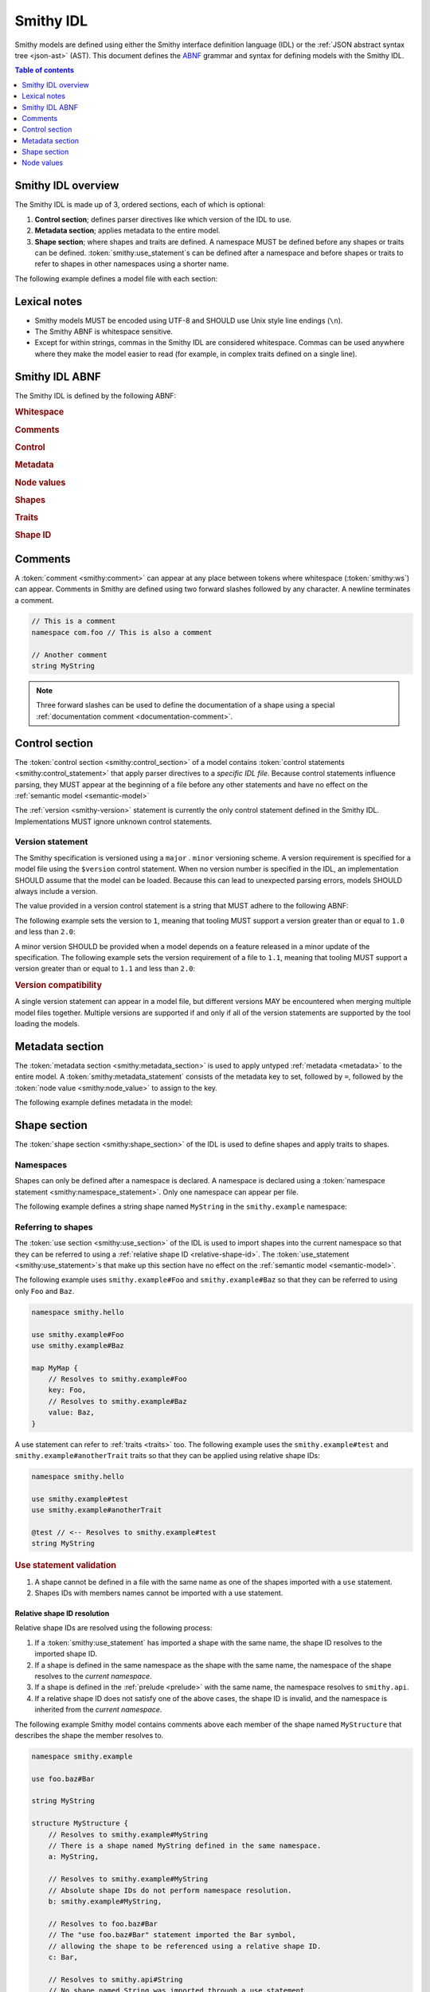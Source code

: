 .. _idl:

==========
Smithy IDL
==========

Smithy models are defined using either the Smithy interface definition language
(IDL) or the :ref:`JSON abstract syntax tree <json-ast>` (AST). This document
defines the ABNF_ grammar and syntax for defining models with the Smithy IDL.

.. contents:: Table of contents
    :depth: 1
    :local:
    :backlinks: none


-------------------
Smithy IDL overview
-------------------

The Smithy IDL is made up of 3, ordered sections, each of which is optional:

1. **Control section**; defines parser directives like which version of the
   IDL to use.
2. **Metadata section**; applies metadata to the entire model.
3. **Shape section**; where shapes and traits are defined. A namespace MUST
   be defined before any shapes or traits can be defined.
   :token:`smithy:use_statement`\s can be defined after a namespace and before shapes
   or traits to refer to shapes in other namespaces using a shorter name.

The following example defines a model file with each section:

.. tabs::

    .. code-tab:: smithy

            // (1) Control section
            $version: "1.0"

            // (2) Metadata section
            metadata foo = "bar"

            // (3) Shape section
            namespace smithy.example

            use smithy.other.namespace#MyString

            structure MyStructure {
                @required
                foo: MyString
            }

    .. code-tab:: json

        {
            "smithy": "1.0",
            "metadata": {
                "foo": "bar"
            },
            "shapes": {
                "smithy.example#MyStructure": {
                    "type": "structure",
                    "members": {
                        "foo": {
                            "target": "smithy.other.namespace#MyString",
                            "traits": {
                                "smithy.api#required": {}
                            }
                        }
                    }
                }
            }
        }


-------------
Lexical notes
-------------

* Smithy models MUST be encoded using UTF-8 and SHOULD use Unix style
  line endings (``\n``).
* The Smithy ABNF is whitespace sensitive.
* Except for within strings, commas in the Smithy IDL are considered
  whitespace. Commas can be used anywhere where they make the model
  easier to read (for example, in complex traits defined on a single line).


.. _smithy-idl-abnf:

---------------
Smithy IDL ABNF
---------------

The Smithy IDL is defined by the following ABNF:

.. productionlist:: smithy
    idl:`ws` `control_section` `metadata_section` `shape_section`

.. rubric:: Whitespace

.. productionlist:: smithy
    ws      :*(`sp` / `newline` / `comment` / ",") ; whitespace
    sp      :*(%x20  / %x09) ; " " and \t
    br      :`sp` (`comment` / `newline`) `sp` ; break
    newline :%x0A / %x0D.0A ; \n and \r\n

.. rubric:: Comments

.. productionlist:: smithy
    comment: `documentation_comment` / `line_comment`
    documentation_comment:"///" *`not_newline` `br`
    line_comment: "//" *`not_newline` `newline`
    not_newline: %x09 / %x20-10FFFF ; Any character except newline

.. rubric:: Control

.. productionlist:: smithy
    control_section   :*(`control_statement`)
    control_statement :"$" `ws` `node_object_key` `ws` ":" `ws` `node_value` `ws`

.. rubric:: Metadata

.. productionlist:: smithy
    metadata_section   :*(`metadata_statement`)
    metadata_statement :"metadata" `ws` `node_object_key` `ws` "=" `ws` `node_value` `ws`

.. rubric:: Node values

.. productionlist:: smithy
    node_value :`node_array`
               :/ `node_object`
               :/ `number`
               :/ `node_keywords`
               :/ `node_string_value`
    node_array           :"[" `ws` *(`node_value` `ws`) "]"
    node_object          :"{" `ws` *(`node_object_kvp` `ws`) "}"
    node_object_kvp      :`node_object_key` `ws` ":" `ws` `node_value`
    node_object_key      :`quoted_text` / `identifier`
    number              :[`minus`] `int` [`frac`] [`exp`]
    decimal_point       :%x2E ; .
    digit1_9            :%x31-39 ; 1-9
    e                   :%x65 / %x45 ; e E
    exp                 :`e` [`minus` / `plus`] 1*DIGIT
    frac                :`decimal_point` 1*DIGIT
    int                 :`zero` / (`digit1_9` *DIGIT)
    minus               :%x2D ; -
    plus                :%x2B ; +
    zero                :%x30 ; 0
    node_keywords: "true" / "false" / "null"
    node_string_value   :`shape_id` / `text_block` / `quoted_text`
    quoted_text         :DQUOTE *`quoted_char` DQUOTE
    quoted_char         :%x20-21        ; space - "!"
                        :/ %x23-5B        ; "#" - "["
                        :/ %x5D-10FFFF    ; "]"+
                        :/ `escaped_char`
                        :/ `preserved_double`
    escaped_char        :`escape` (`escape` / "'" / DQUOTE / "b" / "f" / "n" / "r" / "t" / "/" / `unicode_escape`)
    unicode_escape      :"u" `hex` `hex` `hex` `hex`
    hex                 : DIGIT / %x41-46 / %x61-66
    preserved_double    :`escape` (%x20-21 / %x23-5B / %x5D-10FFFF)
    escape              :%x5C ; backslash
    text_block          :`three_dquotes` `br` *`quoted_char` `three_dquotes`
    three_dquotes       :DQUOTE DQUOTE DQUOTE

.. rubric:: Shapes

.. productionlist:: smithy
    shape_section :[`namespace_statement` [`use_section`] [`shape_statements`]]
    namespace_statement :"namespace" `ws` `namespace` `ws`
    use_section   :*(`use_statement`)
    use_statement :"use" `ws` `absolute_root_shape_id` `ws`
    shape_statements             :*(`shape_statement` / `apply_statement`)
    shape_statement              :`trait_statements` `shape_body` `ws`
    shape_body                   :`simple_shape_statement`
                                 :/ `list_statement`
                                 :/ `set_statement`
                                 :/ `map_statement`
                                 :/ `structure_statement`
                                 :/ `union_statement`
                                 :/ `service_statement`
                                 :/ `operation_statement`
                                 :/ `resource_statement`
    simple_shape_statement :`simple_type_name` `ws` `identifier`
    simple_type_name       :"blob" / "boolean" / "document" / "string"
                           :/ "byte" / "short" / "integer" / "long"
                           :/ "float" / "double" / "bigInteger"
                           :/ "bigDecimal" / "timestamp"
    shape_members          :"{" `ws` *(`shape_member_kvp` `ws`) "}"
    shape_member_kvp       :`trait_statements` `identifier` `ws` ":" `ws` `shape_id`
    inlineable_properties  :"{" *(`inlineable_property` `ws`) `ws` "}"
    inlineable_property    :`node_object_kvp` / `inline_structure`
    inline_structure       :`node_object_key` `ws` ":=" `ws` `inline_structure_value`
    inline_structure_value :`trait_statements` [`mixins` ws] shape_members
    list_statement :"list" `ws` `identifier` `ws` `shape_members`
    set_statement :"set" `ws` `identifier` `ws` `shape_members`
    map_statement :"map" `ws` `identifier` `ws` `shape_members`
    structure_statement     :"structure" `ws` `identifier` `ws` `shape_members`
    union_statement :"union" `ws` `identifier` `ws` `shape_members`
    service_statement :"service" `ws` `identifier` `ws` `node_object`
    operation_statement :"operation" `ws` `identifier` `ws` `inlineable_properties`
    resource_statement :"resource" `ws` `identifier` `ws` `node_object`

.. rubric:: Traits

.. productionlist:: smithy
    trait_statements    : *(`ws` `trait`) `ws`
    trait               :"@" `shape_id` [`trait_body`]
    trait_body          :"(" `ws` `trait_body_value` `ws` ")"
    trait_body_value    :`trait_structure` / `node_value`
    trait_structure     :`trait_structure_kvp` *(`ws` `trait_structure_kvp`)
    trait_structure_kvp :`node_object_key` `ws` ":" `ws` `node_value`
    apply_statement     :`apply_statement_singular` / `apply_statement_block`
    apply_statement_singular: "apply" `ws` `shape_id` `ws` `trait` `ws`
    apply_statement_block: "apply" `ws` `shape_id` `ws` "{" `trait_statements` "}"

.. rubric:: Shape ID

.. seealso::

    Refer to :ref:`shape-id` for the ABNF grammar of shape IDs.


.. _comments:

--------
Comments
--------

A :token:`comment <smithy:comment>` can appear at any place between tokens where
whitespace (:token:`smithy:ws`) can appear. Comments in Smithy are defined using two
forward slashes followed by any character. A newline terminates a comment.

.. code-block:: smithy

    // This is a comment
    namespace com.foo // This is also a comment

    // Another comment
    string MyString

.. note::

    Three forward slashes can be used to define the documentation of a shape
    using a special :ref:`documentation comment <documentation-comment>`.


.. _control-statement:

---------------
Control section
---------------

The :token:`control section <smithy:control_section>` of a model contains
:token:`control statements <smithy:control_statement>` that apply parser directives
to a *specific IDL file*. Because control statements influence parsing, they
MUST appear at the beginning of a file before any other statements and have
no effect on the :ref:`semantic model <semantic-model>`

The :ref:`version <smithy-version>` statement is currently the only control
statement defined in the Smithy IDL. Implementations MUST ignore unknown
control statements.


.. _smithy-version:

Version statement
=================

The Smithy specification is versioned using a ``major`` . ``minor``
versioning scheme. A version requirement is specified for a model file using
the ``$version`` control statement. When no version number is specified in
the IDL, an implementation SHOULD assume that the model can be loaded.
Because this can lead to unexpected parsing errors, models SHOULD always
include a version.

The value provided in a version control statement is a string that MUST
adhere to the following ABNF:

.. productionlist:: smithy
    version_string :1*DIGIT [ "." 1*DIGIT ]

The following example sets the version to ``1``, meaning that tooling MUST
support a version greater than or equal to ``1.0`` and less than ``2.0``:

.. tabs::

    .. code-tab:: smithy

        $version: "1"

    .. code-tab:: json

        {
            "smithy": "1"
        }

A minor version SHOULD be provided when a model depends on a feature released
in a minor update of the specification. The following example sets the
version requirement of a file to ``1.1``, meaning that tooling MUST support a
version greater than or equal to ``1.1`` and less than ``2.0``:

.. tabs::

    .. code-tab:: smithy

        $version: "1.1"

    .. code-tab:: json

        {
            "smithy": "1.1"
        }

.. rubric:: Version compatibility

A single version statement can appear in a model file, but different versions
MAY be encountered when merging multiple model files together. Multiple
versions are supported if and only if all of the version statements are
supported by the tool loading the models.


.. _metadata-section:

----------------
Metadata section
----------------

The :token:`metadata section <smithy:metadata_section>` is used to apply untyped
:ref:`metadata <metadata>` to the entire model. A :token:`smithy:metadata_statement`
consists of the metadata key to set, followed by ``=``, followed by the
:token:`node value <smithy:node_value>` to assign to the key.

The following example defines metadata in the model:

.. tabs::

    .. code-tab:: smithy

        metadata greeting = "hello"
        metadata "stringList" = ["a", "b", "c"]

    .. code-tab:: json

        {
            "smithy": "1.0",
            "metadata": {
                "greeting": "hello",
                "stringList": ["a", "b", "c"]
            }
        }


-------------
Shape section
-------------

The :token:`shape section <smithy:shape_section>` of the IDL is used to define
shapes and apply traits to shapes.


.. _namespaces:

Namespaces
==========

Shapes can only be defined after a namespace is declared. A namespace is
declared using a :token:`namespace statement <smithy:namespace_statement>`. Only
one namespace can appear per file.

The following example defines a string shape named ``MyString`` in the
``smithy.example`` namespace:

.. tabs::

    .. code-tab:: smithy

        namespace smithy.example

        string MyString

    .. code-tab:: json

        {
            "smithy": "1.0",
            "shapes": {
                "smithy.example#MyString": {
                    "type": "string"
                }
            }
        }


.. _use-statement:

Referring to shapes
===================

The :token:`use section <smithy:use_section>` of the IDL is used to import shapes
into the current namespace so that they can be referred to using a
:ref:`relative shape ID <relative-shape-id>`. The :token:`use_statement <smithy:use_statement>`\s
that make up this section have no effect on the :ref:`semantic model <semantic-model>`.

The following example uses ``smithy.example#Foo`` and ``smithy.example#Baz``
so that they can be referred to using only ``Foo`` and ``Baz``.

.. code-block:: smithy

    namespace smithy.hello

    use smithy.example#Foo
    use smithy.example#Baz

    map MyMap {
        // Resolves to smithy.example#Foo
        key: Foo,
        // Resolves to smithy.example#Baz
        value: Baz,
    }

A use statement can refer to :ref:`traits <traits>` too. The following example
uses the ``smithy.example#test`` and ``smithy.example#anotherTrait``
traits so that they can be applied using relative shape IDs:

.. code-block:: smithy

    namespace smithy.hello

    use smithy.example#test
    use smithy.example#anotherTrait

    @test // <-- Resolves to smithy.example#test
    string MyString

.. rubric:: Use statement validation

#. A shape cannot be defined in a file with the same name as one of the
   shapes imported with a ``use`` statement.
#. Shapes IDs with members names cannot be imported with a use statement.


.. _relative-shape-id:

Relative shape ID resolution
----------------------------

Relative shape IDs are resolved using the following process:

#. If a :token:`smithy:use_statement` has imported a shape with the same name,
   the shape ID resolves to the imported shape ID.
#. If a shape is defined in the same namespace as the shape with the same name,
   the namespace of the shape resolves to the *current namespace*.
#. If a shape is defined in the :ref:`prelude <prelude>` with the same name,
   the namespace resolves to ``smithy.api``.
#. If a relative shape ID does not satisfy one of the above cases, the shape
   ID is invalid, and the namespace is inherited from the *current namespace*.

The following example Smithy model contains comments above each member of
the shape named ``MyStructure`` that describes the shape the member resolves
to.

.. code-block:: smithy

    namespace smithy.example

    use foo.baz#Bar

    string MyString

    structure MyStructure {
        // Resolves to smithy.example#MyString
        // There is a shape named MyString defined in the same namespace.
        a: MyString,

        // Resolves to smithy.example#MyString
        // Absolute shape IDs do not perform namespace resolution.
        b: smithy.example#MyString,

        // Resolves to foo.baz#Bar
        // The "use foo.baz#Bar" statement imported the Bar symbol,
        // allowing the shape to be referenced using a relative shape ID.
        c: Bar,

        // Resolves to smithy.api#String
        // No shape named String was imported through a use statement
        // the smithy.example namespace does not contain a shape named
        // String, and the prelude model contains a shape named String.
        d: String,

        // Resolves to smithy.example#MyBoolean.
        // There is a shape named MyBoolean defined in the same namespace.
        // Forward references are supported both within the same file and
        // across multiple files.
        e: MyBoolean,

        // Resolves to smithy.example#InvalidShape. A shape by this name has
        // not been imported through a use statement, a shape by this name
        // does not exist in the current namespace, and a shape by this name
        // does not exist in the prelude model.
        f: InvalidShape,
    }

    boolean MyBoolean


.. _syntactic-shape-ids:

Syntactic shape IDs
-------------------

Unquoted string values that are not object keys in the Smithy IDL are
considered lexical shape IDs and are resolved to absolute shape IDs using the
process defined in :ref:`relative-shape-id`.

The following model defines a list that references a string shape defined
in another namespace.

.. code-block:: smithy

    namespace smithy.example

    use smithy.other#MyString

    list MyList {
        member: MyString
    }

The above model is equivalent to the following JSON AST model:

.. code-block:: json

    {
        "smithy": "1.0",
        "shapes": {
            "smithy.example#MyList": {
                "type": "list",
                "members": {
                    "target": "smithy.other#MyString"
                }
            }
        }
    }

.. rubric:: Use quotes for literal strings

Values that are not meant to be shape IDs MUST be quoted. The following
model is syntactically valid but semantically incorrect because
it resolves the value of the :ref:`error-trait` to the shape ID
``"smithy.example#client"`` rather than using the string literal value of
``"client"``:

.. code-block:: smithy

    namespace smithy.example

    @error(client) // <-- This MUST be "client"
    structure Error

    string client

The above example is equivalent to the following incorrect JSON AST:

.. code-block:: json

    {
        "smithy": "1.0",
        "shapes": {
            "smithy.example#Error": {
                "type": "structure",
                "traits": {
                    "smithy.api#error": "smithy.example#client"
                }
            },
            "smithy.example#client": {
                "type": "string"
            }
        }
    }

.. rubric:: Object keys

Object keys are not treated as shape IDs. The following example defines a
:ref:`metadata <metadata-section>` object, and when loaded into the
:ref:`semantic model <semantic-model>`, the object key ``String`` remains
the same literal string value of ``String`` while the value is treated as
a shape ID and resolves to the string literal ``"smithy.api#String"``.

.. code-block:: smithy

    metadata foo = {
        String: String,
    }

The above example is equivalent to the following JSON AST:

.. code-block:: json

    {
        "smithy": "1.0",
        "metadata": {
            "String": "smithy.api#String"
        }
    }

.. rubric:: Semantic model

Syntactic shape IDs are syntactic sugar for defining fully-qualified
shape IDs inside of strings, and this difference is inconsequential in the
:ref:`semantic model <semantic-model>`. A syntactic shape ID SHOULD be
resolved to a string that contains a fully-qualified shape ID when parsing
the model.

.. rubric:: Validation

When a syntactic shape ID is found that does not target an actual shape in
the fully loaded semantic model, an implementation SHOULD emit a DANGER
:ref:`validation event <validation>` with an ID of `SyntacticShapeIdTarget`.
This validation brings attention to the broken reference and helps to ensure
that modelers do not unintentionally use a syntactic shape ID when they should
have used a string. A DANGER severity is used so that the validation can be
:ref:`suppressed <suppression-definition>` in the rare cases that the broken
reference can be ignored.


Defining shapes
===============

Shapes are defined using a :token:`smithy:shape_statement`.


.. _idl-simple:

Simple shapes
-------------

:ref:`Simple shapes <simple-types>` are defined using a
:token:`smithy:simple_shape_statement`.

The following example defines a ``string`` shape:

.. tabs::

    .. code-tab:: smithy

        namespace smithy.example

        string MyString

    .. code-tab:: json

        {
            "smithy": "1.0",
            "shapes": {
                "smithy.example#String": {
                    "type": "string"
                }
            }
        }

The following example defines an ``integer`` shape with a :ref:`range-trait`:

.. tabs::

    .. code-tab:: smithy

        namespace smithy.example

        @range(min: 0, max: 1000)
        integer MaxResults

    .. code-tab:: json

        {
            "smithy": "1.0",
            "shapes": {
                "smithy.example#MaxResults": {
                    "type": "integer",
                    "traits": {
                        "smithy.api#range": {
                            "min": 0,
                            "max": 100
                        }
                    }
                }
            }
        }


.. _idl-list:

List shapes
-----------

A :ref:`list <list>` shape is defined using a :token:`smithy:list_statement`.

The following example defines a list with a string member from the
:ref:`prelude <prelude>`:

.. tabs::

    .. code-tab:: smithy

        namespace smithy.example

        list MyList {
            member: String
        }

    .. code-tab:: json

        {
            "smithy": "1.0",
            "shapes": {
                "smithy.example#MyList": {
                    "type": "list",
                    "member": {
                        "target": "smithy.api#String"
                    }
                }
            }
        }

Traits can be applied to the list shape and its member:

.. tabs::

    .. code-tab:: smithy

        namespace smithy.example

        @length(min: 3, max: 10)
        list MyList {
            @length(min: 1, max: 100)
            member: String
        }

    .. code-tab:: json

        {
            "smithy": "1.0",
            "shapes": {
                "smithy.example#MyList": {
                    "type": "list",
                    "member": {
                        "target": "smithy.api#String",
                        "traits": {
                            "smithy.api#length": {
                                "min": 1,
                                "max": 100
                            }
                        }
                    },
                    "traits": {
                        "smithy.api#length": {
                            "min": 3,
                            "max": 10
                        }
                    }
                }
            }
        }


.. _idl-set:

Set shapes
----------

A :ref:`set <set>` set shape is defined using a :token:`smithy:set_statement`.

The following example defines a set of strings:

.. tabs::

    .. code-tab:: smithy

        namespace smithy.example

        set StringSet {
            member: String
        }

    .. code-tab:: json

        {
            "smithy": "1.0",
            "shapes": {
                "smithy.example#StringSet": {
                    "type": "set",
                    "member": {
                        "target": "smithy.api#String"
                    }
                }
            }
        }

Traits can be applied to the set shape and its members:

.. tabs::

    .. code-tab:: smithy

        namespace smithy.example

        @deprecated
        set StringSet {
            @pattern("\\w+")
            member: String
        }

    .. code-tab:: json

        {
            "smithy": "1.0",
            "shapes": {
                "smithy.example#StringSet": {
                    "type": "set",
                    "member": {
                        "target": "smithy.api#String",
                        "traits": {
                            "smithy.api#pattern": "\\w+"
                        }
                    },
                    "traits": {
                        "smithy.api#deprecated": {}
                    }
                }
            }
        }


.. _idl-map:

Map shapes
----------

A :ref:`map <map>` shape is defined using a :token:`smithy:map_statement`.

The following example defines a map of strings to integers:

.. tabs::

    .. code-tab:: smithy

        namespace smithy.example

        map IntegerMap {
            key: String,
            value: Integer
        }

    .. code-tab:: json

        {
            "smithy": "1.0",
            "shapes": {
                "type": "map",
                "smithy.example#IntegerMap": {
                    "key": {
                        "target": "smithy.api#String"
                    },
                    "value": {
                        "target": "smithy.api#String"
                    }
                }
            }
        }

Traits can be applied to the map shape and its members:

.. tabs::

    .. code-tab:: smithy

        namespace smithy.example

        @length(min: 0, max: 100)
        map IntegerMap {
            @length(min: 1, max: 10)
            key: String,

            @range(min: 1, max: 1000)
            value: Integer
        }

    .. code-tab:: json

        {
            "smithy": "1.0",
            "shapes": {
                "smithy.example#IntegerMap": {
                    "type": "map",
                    "key": {
                        "target": "smithy.api#String",
                        "traits": {
                            "smithy.api#length": {
                                "min": 1,
                                "max": 10
                            }
                        }
                    },
                    "value": {
                        "target": "smithy.api#Integer",
                        "traits": {
                            "smithy.api#range": {
                                "min": 1,
                                "max": 1000
                            }
                        }
                    },
                    "traits": {
                        "smithy.api#length": {
                            "min": 0,
                            "max": 100
                        }
                    }
                }
            }
        }


.. _idl-structure:

Structure shapes
----------------

A :ref:`structure <structure>` shape is defined using a
:token:`smithy:structure_statement`.

The following example defines a structure with two members:

.. tabs::

    .. code-tab:: smithy

        namespace smithy.example

        structure MyStructure {
            foo: String,
            baz: Integer,
        }

    .. code-tab:: json

        {
            "smithy": "1.0",
            "shapes": {
                "smithy.example#MyStructure": {
                    "type": "structure",
                    "members": {
                        "foo": {
                            "target": "smithy.api#String"
                        },
                        "baz": {
                            "target": "smithy.api#Integer"
                        }
                    }
                }
            }
        }

Traits can be applied to structure members:

.. tabs::

    .. code-tab:: smithy

        namespace smithy.example

        /// This is MyStructure.
        structure MyStructure {
            /// This is documentation for `foo`.
            @required
            foo: String,

            /// This is documentation for `baz`.
            @deprecated
            baz: Integer,
        }

    .. code-tab:: json

        {
            "smithy": "1.0",
            "shapes": {
                "smithy.example#MyStructure": {
                    "type": "structure",
                    "members": {
                        "foo": {
                            "target": "smithy.api#String",
                            "traits": {
                                "smithy.api#documentation": "This is documentation for `foo`.",
                                "smithy.api#required": {}
                            }
                        },
                        "baz": {
                            "target": "smithy.api#Integer",
                            "traits": {
                                "smithy.api#documentation": "This is documentation for `baz`.",
                                "smithy.api#deprecated": {}
                            }
                        }
                    },
                    "traits": {
                        "smithy.api#documentation": "This is MyStructure."
                    }
                }
            }
        }


.. _idl-union:

Union shapes
------------

A :ref:`union <union>` shape is defined using a :token:`smithy:union_statement`.

The following example defines a union shape with several members:

.. tabs::

    .. code-tab:: smithy

        namespace smithy.example

        union MyUnion {
            i32: Integer,

            @length(min: 1, max: 100)
            string: String,

            time: Timestamp,
        }

    .. code-tab:: json

        {
            "smithy": "1.0",
            "shapes": {
                "smithy.example#MyUnion": {
                    "type": "union",
                    "members": {
                        "i32": {
                            "target": "smithy.api#Integer"
                        },
                        "string": {
                            "target": "smithy.api#String",
                            "smithy.api#length": {
                                "min": 1,
                                "max": 100
                            }
                        },
                        "time": {
                            "target": "smithy.api#Timestamp"
                        }
                    }
                }
            }
        }


.. _idl-service:

Service shape
-------------

A service shape is defined using a :token:`smithy:service_statement` and the provided
:token:`smithy:node_object` supports the same properties defined in the
:ref:`service specification <service>`.

The following example defines a service named ``ModelRepository`` that binds
a resource named ``Model`` and an operation named ``PingService``:

.. tabs::

    .. code-tab:: smithy

        namespace smithy.example

        service ModelRepository {
            version: "2020-07-13",
            resources: [Model],
            operations: [PingService]
        }

    .. code-tab:: json

        {
            "smithy": "1.0",
            "shapes": {
                "smithy.example#ModelRepository": {
                    "type": "service",
                    "resources": [
                        {
                            "target": "smithy.example#Model"
                        }
                    ],
                    "operations": [
                        {
                            "target": "smithy.example#PingService"
                        }
                    ]
                }
            }
        }


.. _idl-operation:

Operation shape
---------------

An operation shape is defined using an :token:`smithy:operation_statement` and the
provided :token:`smithy:inlineable_properties` supports the same properties defined
in the :ref:`operation specification <operation>`.

The following example defines an operation shape that accepts an input
structure named ``Input``, returns an output structure named ``Output``, and
can potentially return the ``Unavailable`` or ``BadRequest``
:ref:`error structures <error-trait>`.

.. tabs::

    .. code-tab:: smithy

        namespace smithy.example

        operation PingService {
            input: Input,
            output: Output,
            errors: [Unavailable, BadRequest]
        }

    .. code-tab:: json

        {
            "smithy": "1.0",
            "shapes": {
                "smithy.example#PingService": {
                    "type": "operation",
                    "input": {
                        "target": "smithy.example#Input"
                    },
                    "output": {
                        "target": "smithy.example#Output"
                    },
                    "errors": [
                        {
                            "target": "smithy.example#Unavailable"
                        },
                        {
                            "target": "smithy.example#BadRequest"
                        }
                    ]
                }
            }
        }


.. _idl-inline-input-output:

Inline input / output shapes
++++++++++++++++++++++++++++

In addition to targeting an existing shape id when defining an operation's
input or output property, an inline structure definition may also be used.

A structure defined this way automatically has the :ref:`input-trait` for
inputs and the :ref:`output-trait` for outputs.

A structure defined this way is given an a generated shape name. For inputs,
the generated name will be the name of the operation shape with the suffix
``Input`` added. For outputs, the generated name will be the name of the
operation shape with the ``Output`` suffix added.

For example, the following model:

.. code-block:: smithy

    operation GetUser {
        // The shape name generated will be GetUserInput
        input := {
            userId: String
        }

        // The shape name generated will be GetUserOutput
        output := {
            username: String
            userId: String
        }
    }

Is equivalent to:

.. code-block:: smithy

    operation GetUser {
        input: GetUserInput
        output: GetUserOutput
    }

    @input
    structure GetUserInput {
        userId: String
    }

    @output
    structure GetUserOutput {
        username: String
        userId: String
    }

Traits and mixins can be applied:

.. code-block:: smithy

    @mixin
    structure BaseUser {
        userId: String
    }

    operation GetUser {
        input := @references([{resource: User}]) {
            userId: String
        }

        output := with [BaseUser] {
            username: String
        }
    }

    operation PutUser {
        input :=
            @references([{resource: User}])
            with [BaseUser] {}
    }

The suffixes for the generated names can be customized using the
``operationInputSuffix`` and ``operationOutputSuffix`` control statements.

.. code-block:: smithy

    $version: "2.0"
    $operationInputSuffix: "Request"
    $operationInputSuffix: "Response"

    namespace smithy.example

    operation GetUser {
        // The shape name generated will be GetUserRequest
        input := {
            userId: String
        }

        // The shape name generated will be GetUserResponse
        output := {
            username: String
            userId: String
        }
    }


.. _idl-resource:

Resource shape
--------------

A resource shape is defined using a :token:`smithy:resource_statement` and the
provided :token:`smithy:node_object` supports the same properties defined in the
:ref:`resource specification <resource>`.

The following example defines a resource shape that has a single identifier,
and defines a :ref:`read <read-lifecycle>` operation:

.. tabs::

    .. code-tab:: smithy

        namespace smithy.example

        resource Model {
            identifiers: {
                modelId: String,
            },
            read: GetModel,
        }

    .. code-tab:: json

        {
            "smithy": "1.0",
            "shapes": {
                "smithy.example#Model": {
                    "type": "resource",
                    "identifiers": {
                        "modelId": {
                            "target": "smithy.api#String"
                        }
                    },
                    "read": {
                        "target": "smithy.example#GetModel"
                    }
                }
            }
        }


.. _documentation-comment:

Documentation comment
=====================

:token:`Documentation comments <smithy:documentation_comment>` are a
special kind of :token:`smithy:comment` that provide
:ref:`documentation <documentation-trait>` for shapes. A documentation
comment is formed when three forward slashes (``"///"``) appear as the
first non-whitespace characters on a line.

Documentation comments are defined using CommonMark_. The text after the
forward slashes is considered the contents of the line. If the text starts
with a space (" "), the leading space is removed from the content.
Successive documentation comments are combined together using a newline
("\\n") to form the documentation of a shape.

The following Smithy IDL example,

.. code-block:: smithy

    namespace smithy.example

    /// This is documentation about a shape.
    ///
    /// - This is a list
    /// - More of the list.
    string MyString

    /// This is documentation about a trait shape.
    ///   More docs here.
    @trait
    structure myTrait {}

is equivalent to the following JSON AST model:

.. code-block:: json

    {
        "smithy": "1.0",
        "shapes": {
            "smithy.example#MyString": {
                "type": "string",
                "traits": {
                    "smithy.api#documentation": "This is documentation about a shape.\n\n- This is a list\n- More of the list."
                }
            },
            "smithy.example#myTrait": {
                "type": "structure",
                "traits": {
                    "smithy.api#trait": {},
                    "smithy.api#documentation": "This is documentation about a trait shapes.\n  More docs here."
                }
            }
        }
    }

.. rubric:: Placement

Documentation comments are only treated as shape documentation when the
comment appears immediately before a shape, and documentation comments MUST
appear **before** any :ref:`traits <traits>` applied to the shape in order
for the documentation to be applied to a shape.

The following example applies a documentation trait to the shape because the
documentation comment comes before the traits applied to a shape:

.. code-block:: smithy

    /// A deprecated string.
    @deprecated
    string MyString

Documentation comments can also be applied to members of a shape.

.. code-block:: smithy

    /// Documentation about the structure.
    structure Example {
        /// Documentation about the member.
        @required
        foo: String,
    }

.. rubric:: Semantic model

Documentation comments are syntactic sugar equivalent to applying the
:ref:`documentation-trait`, and this difference is inconsequential
in the :ref:`semantic model <semantic-model>`.


.. _idl-applying-traits:

Applying traits
===============

Trait values immediately preceding a shape definition are applied to the
shape. The shape ID of a trait is *resolved* against :token:`smithy:use_statement`\s
and the current namespace in exactly the same way as
:ref:`other shape IDs <relative-shape-id>`.

The following example applies the :ref:`length-trait` and
:ref:`documentation-trait` to ``MyString``:

.. tabs::

    .. code-tab:: smithy

        namespace smithy.example

        @length(min: 1, max: 100)
        @documentation("Contains a string")
        string MyString

    .. code-tab:: json

        {
            "smithy": "1.0",
            "shapes": {
                "smithy.example#MyString": {
                    "type": "string",
                    "traits": {
                        "smithy.api#documentation": "Contains a string",
                        "smithy.api#length": {
                            "min": 1,
                            "max": 100
                        }
                    }
                }
            }
        }


.. _trait-values:

Trait values
------------

The value that can be provided for a trait depends on its type. A value for a
trait is defined by enclosing the value in parenthesis. Trait values can only
appear immediately before a shape.

The following example applies various traits to a structure shape and its
members.

.. code-block:: smithy

    @documentation("An animal in the animal kingdom")
    structure Animal {
        @required
        name: smithy.api#String,

        @length(min: 0)
        @tags(["private-beta"])
        age: smithy.api#Integer,
    }


Structure, map, and union trait values
--------------------------------------

Traits that are a ``structure``, ``union``, or ``map`` are defined using
a special syntax that places key-value pairs inside of the trait
parenthesis. Wrapping braces, "{" and "}", are not permitted.

.. code-block:: smithy

    @structuredTrait(foo: "bar", baz: "bam")

Nested structure, map, and union values are defined using
:ref:`node value <node-values>` productions:

.. code-block:: smithy

    @structuredTrait(
        foo: {
            bar: "baz",
            qux: "true",
        }
    )

Omitting a value is allowed on ``list``, ``set``, ``map``, and ``structure``
traits if the shapes have no ``length`` constraints or ``required`` members.
The following applications of the ``foo`` trait are equivalent:

.. tabs::

    .. code-tab:: smithy

        namespace smithy.example

        @trait
        structure foo {}

        @foo
        string MyString1

        @foo()
        string MyString2

    .. code-tab:: json

        {
            "smithy": "1.0",
            "shapes": {
                "smithy.example#foo": {
                    "type": "structure",
                    "traits": {
                        "smithy.api#trait": {}
                    }
                },
                "smithy.example#MyString1": {
                    "type": "string",
                    "traits": {
                        "smithy.api#foo": {}
                    }
                },
                "smithy.example#MyString2": {
                    "type": "string",
                    "traits": {
                        "smithy.api#foo": {}
                    }
                }
            }
        }


List and set trait values
-------------------------

Traits that are a ``list`` or ``set`` shape are defined inside
of brackets (``[``) and (``]``) using a :token:`smithy:node_array` production.

.. code-block:: smithy

    @tags(["a", "b"])


Other trait values
------------------

All other trait values MUST adhere to the JSON type mappings defined
in :ref:`trait-node-values`.

The following example defines a string trait value:

.. code-block:: smithy

    @documentation("Hello")


.. _apply-statement:

Apply statement
---------------

Traits can be applied to shapes outside of a shape's definition using an
:token:`smithy:apply_statement`.

The following example applies the :ref:`documentation-trait` to the
``smithy.example#MyString`` shape:

.. tabs::

    .. code-tab:: smithy

        $version: "1.1"
        namespace smithy.example

        apply MyString @documentation("This is my string!")

    .. code-tab:: json

        {
            "smithy": "1.1",
            "shapes": {
                "smithy.example#MyString": {
                    "type": "apply",
                    "traits": {
                        "smithy.api#documentation": "This is my string!"
                    }
                }
            }
        }

Multiple traits can be applied to the same shape using a block apply
statement. The following example applies the :ref:`documentation-trait`
and :ref:`length-trait` to the ``smithy.example#MyString`` shape:

.. tabs::

    .. code-tab:: smithy

        $version: "1.1"
        namespace smithy.example

        apply MyString {
            @documentation("This is my string!")
            @length(min: 1, max: 10)
        }

    .. code-tab:: json

        {
            "smithy": "1.1",
            "shapes": {
                "smithy.example#MyString": {
                    "type": "apply",
                    "traits": {
                        "smithy.api#documentation": "This is my string!",
                        "smithy.api#length": {
                            "min": 1,
                            "max": 10
                        }
                    }
                }
            }
        }

Traits can be applied to members too:

.. code-block:: smithy

    $version: "1.1"
    namespace smithy.example

    apply MyStructure$foo @documentation("Structure member documentation")
    apply MyUnion$foo @documentation("Union member documentation")
    apply MyList$member @documentation("List member documentation")
    apply MySet$member @documentation("Set member documentation")
    apply MyMap$key @documentation("Map key documentation")
    apply MyMap$value @documentation("Map key documentation")

.. seealso::

    Refer to :ref:`trait conflict resolution <trait-conflict-resolution>`
    for information on how trait conflicts are resolved.

.. note::

    In the semantic model, applying traits outside of a shape definition is
    treated exactly the same as applying the trait inside of a shape
    definition.


.. _node-values:

-----------
Node values
-----------

*Node values* are analogous to JSON values. Node values are used to define
:ref:`metadata <metadata>` and :ref:`trait values <traits>`. Smithy's
node values have many advantages over JSON: comments, unquoted keys, unquoted
strings, text blocks, and trailing commas.

The following example defines a complex object metadata entry using a
node value:

.. code-block:: smithy

    metadata foo = {
        hello: 123,
        "foo": "456",
        testing: """
            Hello!
            """,
        an_array: [10.5],
        nested-object: {
            hello-there$: true
        }, // <-- Trailing comma
    }

.. rubric:: Array node

An array node is defined like a JSON array. A :token:`smithy:node_array` contains
zero or more heterogeneous :token:`smithy:node_value`\s. A trailing comma is allowed
in a ``node_array``.

The following examples define arrays with zero, one, and two values:

* ``[]``
* ``[true]``
* ``[1, "hello",]``

.. rubric:: Object node

An object node is defined like a JSON object. A :token:`smithy:node_object` contains
zero or more key value pairs of strings (a :token:`smithy:node_object_key`) that map
to heterogeneous :token:`smithy:node_value`\s. A trailing comma is allowed
in a ``node_object``.

The following examples define objects with zero, one, and two key value pairs:

* ``{}``
* ``{foo: true}``
* ``{foo: "hello", "bar": [1, 2, {}]}``

.. rubric:: Number node

A node :token:`smithy:number` contains numeric data. It is defined like a JSON
number. The following examples define several ``number`` values:

* ``0``
* ``0.0``
* ``1234``
* ``-1234.1234``
* ``1e+2``
* ``1.0e-10``

.. rubric:: Node keywords

Several keywords are used when parsing :token:`smithy:node_value`.

* ``true``: The value is treated as a boolean ``true``
* ``false``: The value is treated as a boolean ``false``
* ``null``: The value is treated like a JSON ``null``


String values
=============

A ``node_value`` can contain :token:`smithy:node_string_value` productions that all
define strings.

.. rubric:: New lines

New lines in strings are normalized from CR (\u000D) and CRLF (\u000D\u000A)
to LF (\u000A). This ensures that strings defined in a Smithy model are
equivalent across platforms. If a literal ``\r`` is desired, it can be added
a string value using the Unicode escape ``\u000d``.

.. rubric:: String equivalence

The ``node_string_value`` production defines several productions used to
define strings, and in order for these productions to work in concert with
the :ref:`JSON AST format <json-ast>`, each of these production MUST be
treated like equivalent string values when loaded into the
:ref:`semantic model <semantic-model>`.


.. _string-escape-characters:

String escape characters
========================

The Smithy IDL supports escape sequences only within quoted strings.  The following
escape sequences are allowed:

.. list-table::
    :header-rows: 1
    :widths: 20 30 50

    * - Unicode code point
      - Escape
      - Meaning
    * - U+0022
      - ``\"``
      - double quote
    * - U+005C
      - ``\\``
      - backslash
    * - U+002F
      - ``\/``
      - forward slash
    * - U+0008
      - ``\b``
      - backspace BS
    * - U+000C
      - ``\f``
      - form feed FF
    * - U+000A
      - ``\n``
      - line feed LF
    * - U+000D
      - ``\r``
      - carriage return CR
    * - U+0009
      - ``\t``
      - horizontal tab HT
    * - U+HHHH
      - ``\uHHHH``
      - 4-digit hexadecimal Unicode code point
    * - *nothing*
      - ``\\r\n``, ``\\r``, ``\\n``
      - escaped new line expands to nothing

Any other sequence following a backslash is an error.


.. _text-blocks:

Text blocks
===========

A text block is a string literal that can span multiple lines and automatically
removes any incidental whitespace. Smithy text blocks are heavily inspired by
text blocks defined in `JEP 355 <https://openjdk.java.net/jeps/355>`_.

A text block is opened with three double quotes ("""), followed by a newline,
zero or more content characters, and closed with three double quotes.
Text blocks differentiate *incidental whitespace* from *significant whitespace*.
Smithy will re-indent the content of a text block by removing all incidental
whitespace.

.. code-block:: smithy

    @documentation("""
        <div>
            <p>Hello!</p>
        </div>
        """)

The four leading spaces in the above text block are considered insignificant
because they are common across all lines. Because the closing delimiter
appears on its own line, a trailing new line is added to the result. The
content of the text block is re-indented to remove the insignificant
whitespace, making it equivalent to the following:

.. code-block:: smithy

    @documentation("<div>\n    <p>Hello!</p>\n</div>\n")

The closing delimiter can be placed on the same line as content if no new line
is desired at the end of the result. The above example could be rewritten to
not including a trailing new line:

.. code-block:: smithy

    @documentation("""
        <div>
            <p>Hello!</p>
        </div>""")

This example is equivalent to the following:

.. code-block:: smithy

    @documentation("<div>\n    <p>Hello!</p>\n</div>")

The following text blocks are ill-formed:

.. code-block:: smithy

    """foo"""  // missing new line following open delimiter
    """ """    // missing new line following open delimiter
    """
    "          // missing closing delimiter


.. _incidental-whitespace:

Incidental white space removal
------------------------------

Smithy will re-indent the content of a text block by removing all
incidental whitespace using the following algorithm:

1. Split the content of the text block at every LF, producing a list of lines.
   The opening LF of the text block is not considered.

   Given the following example ("." is used to represent spaces),

   .. code-block:: smithy

       @documentation("""
       ....Foo
       ........Baz

       ..
       ....Bar
       ....""")

   the following lines are produced:

   .. code-block:: javascript

       ["    Foo", "        Baz", "", "  ", "    Bar", "    "]

2. Compute the *common whitespace prefix* by iterating over each line,
   counting the number of leading spaces (" ") and taking the minimum count.
   Except for the last line of content, lines that are empty or consist wholly
   of whitespace are not considered. If the last line of content (that is, the
   line that contains the closing delimiter) appears on its own line, then
   that line's leading whitespace **is** considered when determining the
   common whitespace prefix, allowing the closing delimiter to determine the
   amount of indentation to remove.

   Using the previous example, the common whitespace prefix is four spaces.
   The empty third line and the blank fourth lines are not considered when
   computing the common whitespace. The following uses "." to represent the
   common whitespace prefix:

   .. code-block:: smithy

       @documentation("""
       ....Foo
       ....    Baz

       ....
       ....Bar
       ....""")

3. Remove the common white space prefix from each line.

   This step produces the following values from the previous example:

   .. code-block:: javascript

       ["Foo", "    Baz", "", "", "Bar", ""]

4. Remove any trailing spaces from each line.

5. Concatenate each line together, separated by LF.

   This step produces the following result ("|" is used to represent the
   left margin):

   .. code-block:: none

       |Foo
       |    Baz
       |
       |
       |Bar
       |


Significant trailing line
-------------------------

The last line of text block content is used when determining the common
whitespace prefix.

Consider the following example:

.. code-block:: smithy

       @documentation("""
           Foo
               Baz
           Bar
       """)

Because the closing delimiter is at the margin and left of the rest of the
content, the common whitespace prefix is 0 characters, resulting in the
following equivalent string:

.. code-block:: smithy

       @documentation("    Foo\n        Baz\n    Bar\n")

If the closing delimiter is moved to the right of the content, then it has
no bearing on the common whitespace prefix. The common whitespace prefix in
the following example is visualized using "." to represent spaces:

.. code-block:: smithy

       @documentation("""
       ....Foo
       ....    Baz
       ....Bar
               """)

Because lines are trimmed when they are added to the result, the above example
is equivalent to the following:

.. code-block:: smithy

       @documentation("Foo\n    Baz\nBar\n")


Escapes in text blocks
----------------------

Text blocks support all of the :ref:`string escape characters <string-escape-characters>`
of other strings. The use of three double quotes allows unescaped double quotes
(") to appear in text blocks. The following text block is interpreted as
``"hello!"``:

.. code-block:: smithy

    """
    "hello!"
    """

Three quotes can appear in a text block without being treated as the closing
delimiter as long as one of the quotes are escaped. The following text block
is interpreted as ``foo """\nbaz``:

.. code-block:: smithy

    """
    foo \"""
    baz"""

String escapes are interpreted **after** :ref:`incidental whitespace <incidental-whitespace>`
is removed from a text block. The following example uses "." to denote spaces:

.. code-block:: smithy

    """
    ..<div>
    ....<p>Hi\\n....bar</p>
    ..</div>
    .."""

Because string escapes are expanded after incidental whitespace is removed, it
is interpreted as:

.. code-block:: none

    <div>
    ..<p>Hi
    ....bar</p>
    </div>

New lines in the text block can be escaped. This allows for long, single-line
strings to be broken into multiple lines in the IDL. The following example
is interpreted as ``Foo Baz Bam``:

.. code-block:: smithy

    """
    Foo \
    Baz \
    Bam"""

Escaped new lines can be intermixed with unescaped newlines. The following
example is interpreted as ``Foo\nBaz Bam``:

.. code-block:: smithy

    """
    Foo
    Baz \
    Bam"""

.. _ABNF: https://tools.ietf.org/html/rfc5234
.. _CommonMark: https://spec.commonmark.org/
